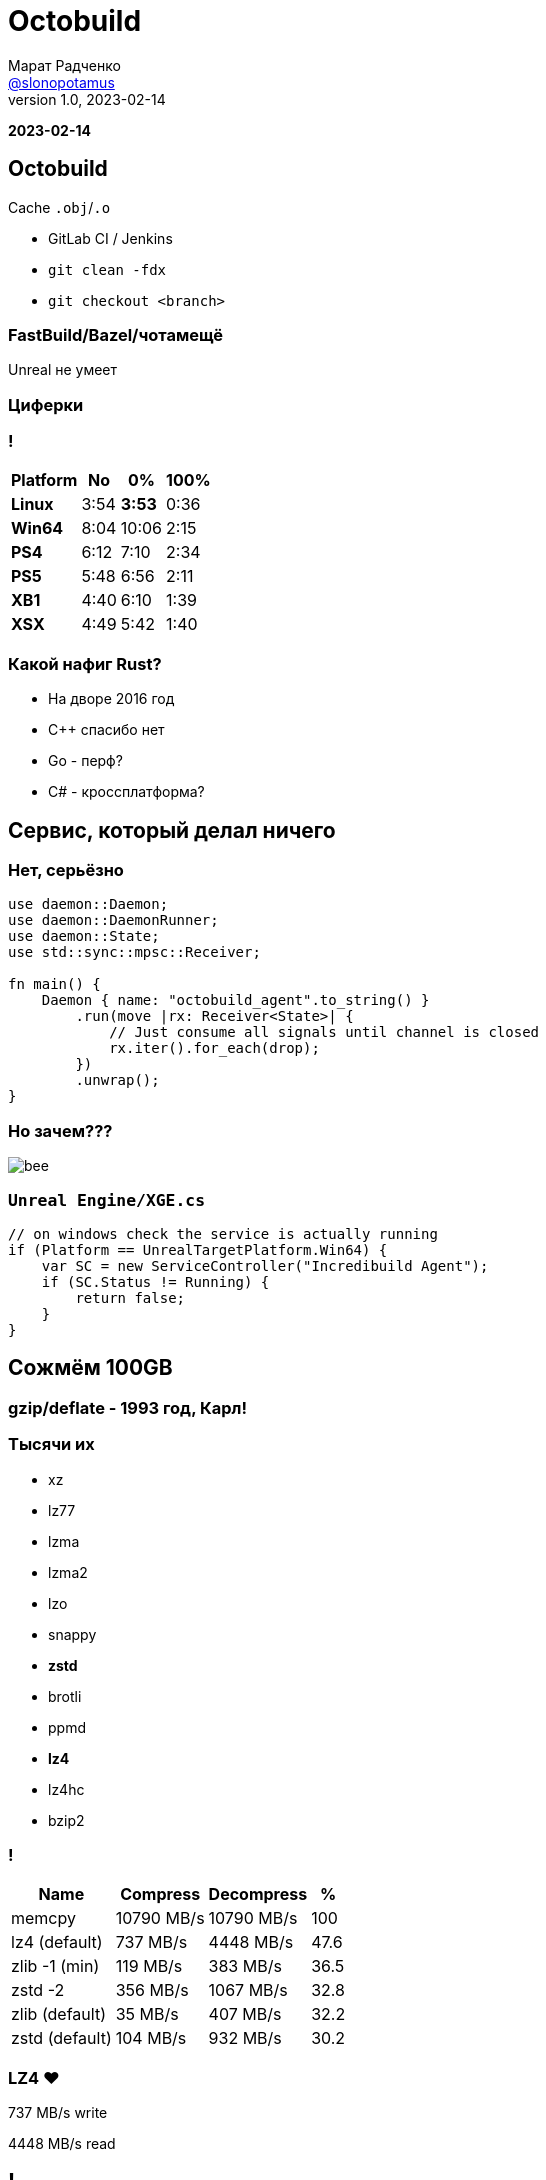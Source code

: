 = Octobuild
Марат Радченко <https://github.com/slonopotamus[@slonopotamus]>
v1.0, 2023-02-14
:source-highlighter: highlightjs
:revealjs_hash: true
:revealjs_theme: blood
:revealjsdir: https://cdn.jsdelivr.net/npm/reveal.js@3.9.2
:icons: font

**{revdate}**

== Octobuild

Cache `.obj`/`.o`

* GitLab CI / Jenkins
* `git clean -fdx`
* `git checkout <branch>`

=== FastBuild/Bazel/чотамещё

Unreal не умеет

=== Циферки

=== !

[%autowidth,cols="<,>,>,>"]
|===
| Platform | No | 0% | 100%

| *Linux*
| 3:54
| *3:53*
| 0:36

| *Win64*
| 8:04
| 10:06
| 2:15

| *PS4*
| 6:12
| 7:10
| 2:34

| *PS5*
| 5:48
| 6:56
| 2:11

| *XB1*
| 4:40
| 6:10
| 1:39

| *XSX*
| 4:49
| 5:42
| 1:40

|===

=== Какой нафиг Rust?

[%step]
* На дворе 2016 год
* С++ спасибо нет
* Go - перф?
* C# - кроссплатформа?

== Сервис, который делал ничего

=== Нет, серьёзно

[source,rust]
----
use daemon::Daemon;
use daemon::DaemonRunner;
use daemon::State;
use std::sync::mpsc::Receiver;

fn main() {
    Daemon { name: "octobuild_agent".to_string() }
        .run(move |rx: Receiver<State>| {
            // Just consume all signals until channel is closed
            rx.iter().for_each(drop);
        })
        .unwrap();
}
----

=== Но зачем???

image::images/bee.jpg[]

=== `Unreal Engine/XGE.cs`

[source,csharp]
----
// on windows check the service is actually running
if (Platform == UnrealTargetPlatform.Win64) {
    var SC = new ServiceController("Incredibuild Agent");
    if (SC.Status != Running) {
        return false;
    }
}
----

== Сожмём 100GB

=== gzip/deflate - 1993 год, Карл!

[.columns]
=== Тысячи их

[.column]
* xz
* lz77
* lzma
* lzma2

[.column]
* lzo
* snappy
* *zstd*
* brotli

[.column]
* ppmd
* *lz4*
* lz4hc
* bzip2

=== !

[%autowidth,cols="<,>,>,>"]
|===
| Name           | Compress   | Decompress | %

| memcpy         | 10790 MB/s | 10790 MB/s |100
| lz4 (default)  |   737 MB/s |  4448 MB/s | 47.6
| zlib -1 (min)  |   119 MB/s |   383 MB/s | 36.5
| zstd -2        |   356 MB/s |  1067 MB/s | 32.8
| zlib (default) |    35 MB/s |   407 MB/s | 32.2
| zstd (default) |   104 MB/s |   932 MB/s | 30.2
|===

[.columns]
=== LZ4 ❤️

[.column]
737 MB/s write

[.column]
4448 MB/s read

== !

`int main(int argc, char* argv[])`

в Windows

=== !

[source,c]
----
BOOL CreateProcessA(
  [in, optional]      LPCSTR                lpApplicationName,
  [in, out, optional] LPSTR                 lpCommandLine, <1> <2> <3>
  [in, optional]      LPSECURITY_ATTRIBUTES lpProcessAttributes,
  [in, optional]      LPSECURITY_ATTRIBUTES lpThreadAttributes,
  [in]                BOOL                  bInheritHandles,
  [in]                DWORD                 dwCreationFlags,
  [in, optional]      LPVOID                lpEnvironment,
  [in, optional]      LPCSTR                lpCurrentDirectory,
  [in]                LPSTARTUPINFOA        lpStartupInfo,
  [out]               LPPROCESS_INFORMATION lpProcessInformation
);
----
<1> Пейн, я не чувствую `char*[] argv`
<2> Максимум 32'768, включая `NULL`
<3> **in+out**, они там больные что ли

=== 32KB хватит каждому

=== `cl.exe @file`

=== `link.exe @file`

=== `rc.exe @file`

image::images/naher.png[]

=== Non-Unicode пути

=== `cl.exe /Fo"C:\output with space.obj"`

== Q & A
